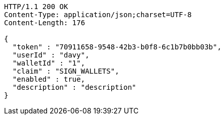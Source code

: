 [source,http,options="nowrap"]
----
HTTP/1.1 200 OK
Content-Type: application/json;charset=UTF-8
Content-Length: 176

{
  "token" : "70911658-9548-42b3-b0f8-6c1b7b0bb03b",
  "userId" : "davy",
  "walletId" : "1",
  "claim" : "SIGN_WALLETS",
  "enabled" : true,
  "description" : "description"
}
----
